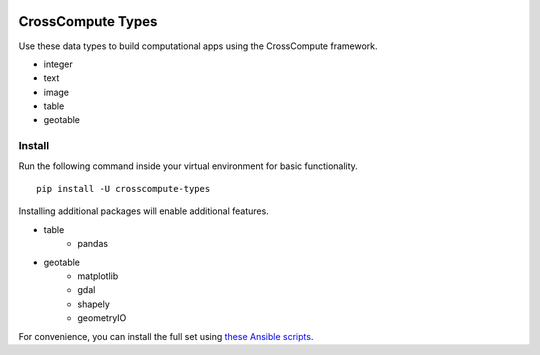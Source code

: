.. image:: https://travis-ci.org/crosscompute/crosscompute-types.svg?branch=master
    :target: https://travis-ci.org/crosscompute/crosscompute-types


CrossCompute Types
==================
Use these data types to build computational apps using the CrossCompute framework.

- integer
- text
- image
- table
- geotable


Install
-------
Run the following command inside your virtual environment for basic functionality. ::

    pip install -U crosscompute-types

Installing additional packages will enable additional features. 

- table
    - pandas
- geotable
    - matplotlib
    - gdal
    - shapely
    - geometryIO

For convenience, you can install the full set using `these Ansible scripts <https://github.com/crosscompute/crosscompute-environments-ansible>`_.

